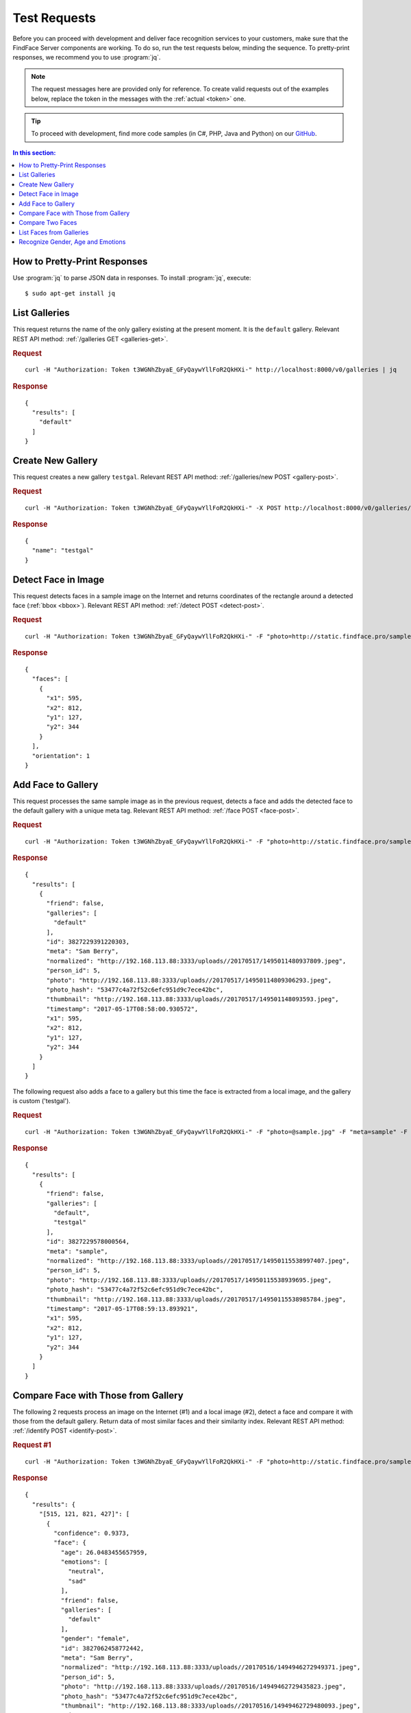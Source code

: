 .. _test:

Test Requests
-----------------------

Before you can proceed with development and deliver face recognition services to your customers, make sure that the FindFace Server components are working. To do so, run the test requests below, minding the sequence. To pretty-print responses, we recommend you to use :program:`jq`.

.. note::
      The request messages here are provided only for reference. To create valid requests out of the examples below, replace the token in the messages with the :ref:`actual <token>` one.

.. tip::
     To proceed with development, find more code samples (in C#, PHP, Java and Python) on our `GitHub <https://github.com/NTech-Lab/ffserver-examples>`_.

.. contents:: In this section:

How to Pretty-Print Responses
^^^^^^^^^^^^^^^^^^^^^^^^^^^^^^^^^^

Use :program:`jq` to parse JSON data in responses. To install :program:`jq`, execute:
::

 $ sudo apt-get install jq


List Galleries
^^^^^^^^^^^^^^^^^^^^^^^^^^^^

This request returns the name of the only gallery existing at the present moment. It is the ``default`` gallery. Relevant REST API method: :ref:`/galleries GET <galleries-get>`.

.. rubric:: Request

::

 curl -H "Authorization: Token t3WGNhZbyaE_GFyQaywYllFoR2QkHXi-" http://localhost:8000/v0/galleries | jq


.. rubric:: Response

::
 
  {
    "results": [
      "default"
    ]
  }



Create New Gallery
^^^^^^^^^^^^^^^^^^^^^^^^^^^

This request creates a new gallery ``testgal``. Relevant REST API method: :ref:`/galleries/new POST <gallery-post>`.

.. rubric:: Request

::

    curl -H "Authorization: Token t3WGNhZbyaE_GFyQaywYllFoR2QkHXi-" -X POST http://localhost:8000/v0/galleries/testgal | jq

.. rubric:: Response

::

  {
    "name": "testgal"
  }     

Detect Face in Image
^^^^^^^^^^^^^^^^^^^^^^^^^^^^^^^^

This request detects faces in a sample image on the Internet and returns coordinates of the rectangle around a detected face (:ref:`bbox <bbox>`). Relevant REST API method: :ref:`/detect POST <detect-post>`.

.. rubric:: Request

::

   curl -H "Authorization: Token t3WGNhZbyaE_GFyQaywYllFoR2QkHXi-" -F "photo=http://static.findface.pro/sample.jpg" http://localhost:8000/v0/detect | jq  
   
.. rubric:: Response

::

  {
    "faces": [
      {
        "x1": 595,
        "x2": 812,
        "y1": 127,
        "y2": 344
      }
    ],
    "orientation": 1
  }


Add Face to Gallery
^^^^^^^^^^^^^^^^^^^^^^^^^^^^^^^^^

This request processes the same sample image as in the previous request, detects a face and adds the detected face to the default gallery with a unique meta tag. Relevant REST API method: :ref:`/face POST <face-post>`.

.. rubric:: Request

::

  curl -H "Authorization: Token t3WGNhZbyaE_GFyQaywYllFoR2QkHXi-" -F "photo=http://static.findface.pro/sample.jpg" -F "meta=Sam Berry" http://localhost:8000/v0/face | jq

.. rubric:: Response

::

  {
    "results": [
      {
        "friend": false,
        "galleries": [
          "default"
        ],
        "id": 3827229391220303,
        "meta": "Sam Berry",
        "normalized": "http://192.168.113.88:3333/uploads//20170517/1495011480937809.jpeg",
        "person_id": 5,
        "photo": "http://192.168.113.88:3333/uploads//20170517/14950114809306293.jpeg",
        "photo_hash": "53477c4a72f52c6efc951d9c7ece42bc",
        "thumbnail": "http://192.168.113.88:3333/uploads//20170517/149501148093593.jpeg",
        "timestamp": "2017-05-17T08:58:00.930572",
        "x1": 595,
        "x2": 812,
        "y1": 127,
        "y2": 344
      }
    ]
  }

The following request also adds a face to a gallery but this time the face is extracted from a local image, and the gallery is custom ('testgal').

.. rubric:: Request

::

  curl -H "Authorization: Token t3WGNhZbyaE_GFyQaywYllFoR2QkHXi-" -F "photo=@sample.jpg" -F "meta=sample" -F "galleries=testgal" http://localhost:8000/v0/face | jq

.. rubric:: Response

:: 

  {
    "results": [
      {
        "friend": false,
        "galleries": [
          "default",
          "testgal"
        ],
        "id": 3827229578000564,
        "meta": "sample",
        "normalized": "http://192.168.113.88:3333/uploads//20170517/14950115538997407.jpeg",
        "person_id": 5,
        "photo": "http://192.168.113.88:3333/uploads//20170517/14950115538939695.jpeg",
        "photo_hash": "53477c4a72f52c6efc951d9c7ece42bc",
        "thumbnail": "http://192.168.113.88:3333/uploads//20170517/14950115538985784.jpeg",
        "timestamp": "2017-05-17T08:59:13.893921",
        "x1": 595,
        "x2": 812,
        "y1": 127,
        "y2": 344
      }
    ]
  }
  
Compare Face with Those from Gallery
^^^^^^^^^^^^^^^^^^^^^^^^^^^^^^^^^^^^^^^^^^^^^^^^^

The following 2 requests process an image on the Internet (#1) and a local image (#2), detect a face and compare it with those from the default gallery. Return data of most similar faces and their similarity index. Relevant REST API method: :ref:`/identify POST <identify-post>`.

.. rubric:: Request #1

::

  curl -H "Authorization: Token t3WGNhZbyaE_GFyQaywYllFoR2QkHXi-" -F "photo=http://static.findface.pro/sample2.jpg" http://localhost:8000/v0/identify | jq

.. rubric:: Response

::

  {
    "results": {
      "[515, 121, 821, 427]": [
        {
          "confidence": 0.9373,
          "face": {
            "age": 26.0483455657959,
            "emotions": [
              "neutral",
              "sad"
            ],
            "friend": false,
            "galleries": [
              "default"
            ],
            "gender": "female",
            "id": 3827062458772442,
            "meta": "Sam Berry",
            "normalized": "http://192.168.113.88:3333/uploads//20170516/1494946272949371.jpeg",
            "person_id": 5,
            "photo": "http://192.168.113.88:3333/uploads//20170516/14949462729435823.jpeg",
            "photo_hash": "53477c4a72f52c6efc951d9c7ece42bc",
            "thumbnail": "http://192.168.113.88:3333/uploads//20170516/14949462729480093.jpeg",
            "timestamp": "2017-05-16T14:51:12.943000",
            "x1": 595,
            "x2": 812,
            "y1": 127,
            "y2": 344
          }
        }
      ]
    }
  }

.. rubric:: Request #2

::

  curl -H "Authorization: Token t3WGNhZbyaE_GFyQaywYllFoR2QkHXi-" -F "photo=@Pictures/sample.jpg" http://localhost:8000/v0/identify | jq

.. rubric:: Response

::

  {
    "results": {
      "[595, 127, 812, 344]": [
        {
          "confidence": 0.9999,
          "face": {
            "age": 26.0483455657959,
            "emotions": [
              "neutral",
              "sad"
            ],
            "friend": false,
            "galleries": [
              "default"
            ],
            "gender": "female",
            "id": 3827062458772442,
            "meta": "Sam Berry",
            "normalized": "http://192.168.113.88:3333/uploads//20170516/1494946272949371.jpeg",
            "person_id": 5,
            "photo": "http://192.168.113.88:3333/uploads//20170516/14949462729435823.jpeg",
            "photo_hash": "53477c4a72f52c6efc951d9c7ece42bc",
            "thumbnail": "http://192.168.113.88:3333/uploads//20170516/14949462729480093.jpeg",
            "timestamp": "2017-05-16T14:51:12.943000",
            "x1": 595,
            "x2": 812,
            "y1": 127,
            "y2": 344
          }
        }
      ]
    }
  }
  
Compare Two Faces
^^^^^^^^^^^^^^^^^^^^^^^^^^^

This request compares a face in a local image and that on the Internet. Relevant REST API method: :ref:`/verify POST <verify-post>`.

.. rubric:: Request

::

  curl -H "Authorization: Token t3WGNhZbyaE_GFyQaywYllFoR2QkHXi-" -F "photo1=@Pictures/sample.jpg" -F "photo2=http://static.findface.pro/sample2.jpg" http://localhost:8000/v0/verify | jq

.. rubric:: Response

::

  {
    "results": [
      {
        "bbox1": {
          "x1": 595,
          "x2": 812,
          "y1": 127,
          "y2": 344
        },
        "bbox2": {
          "x1": 515,
          "x2": 821,
          "y1": 121,
          "y2": 427
        },
        "confidence": 0.9373794198036194,
        "verified": true
      }
    ],
    "verified": true
  }
  
List Faces from Galleries
^^^^^^^^^^^^^^^^^^^^^^^^^^^^^^^^^^^^^^

The following requests return the list of all faces stored in galleries, both default and custom (#1), and only custom (#2). Relevant REST API method: :ref:`/faces GET <faces-get>`.

.. rubric:: Request #1

::

  curl -H "Authorization: Token t3WGNhZbyaE_GFyQaywYllFoR2QkHXi-" http://localhost:8000/v0/faces | jq

.. rubric:: Response

::

  {
    "next_page": "/v0/faces?max_id=3827058103081960",
    "prev_page": null,
    "results": [
      {
        "friend": false,
        "galleries": [
          "default",
          "testgal"
        ],
        "id": 3827229578000564,
        "meta": "sample",
        "normalized": "http://192.168.113.88:3333/uploads//20170517/14950115538997407.jpeg",
        "person_id": 5,
        "photo": "http://192.168.113.88:3333/uploads//20170517/14950115538939695.jpeg",
        "photo_hash": "53477c4a72f52c6efc951d9c7ece42bc",
        "thumbnail": "http://192.168.113.88:3333/uploads//20170517/14950115538985784.jpeg",
        "timestamp": "2017-05-17T08:59:13.893000",
        "x1": 595,
        "x2": 812,
        "y1": 127,
        "y2": 344
      },
      {
        "friend": false,
        "galleries": [
          "default"
        ],
        "id": 3827229391220303,
        "meta": "Sam Berry",
        "normalized": "http://192.168.113.88:3333/uploads//20170517/1495011480937809.jpeg",
        "person_id": 5,
        "photo": "http://192.168.113.88:3333/uploads//20170517/14950114809306293.jpeg",
        "photo_hash": "53477c4a72f52c6efc951d9c7ece42bc",
        "thumbnail": "http://192.168.113.88:3333/uploads//20170517/149501148093593.jpeg",
        "timestamp": "2017-05-17T08:58:00.930000",
        "x1": 595,
        "x2": 812,
        "y1": 127,
        "y2": 344
      },
      {
        "age": 26.0483455657959,
        "emotions": [
          "neutral",
          "sad"
        ],
        "friend": false,
        "galleries": [
          "default"
        ],
        "gender": "female",
        "id": 3827227793957831,
        "meta": "Sam Berry",
        "normalized": "http://192.168.113.88:3333/uploads//20170517/14950108570078573.jpeg",
        "person_id": 5,
        "photo": "http://192.168.113.88:3333/uploads//20170517/14950108570022256.jpeg",
        "photo_hash": "53477c4a72f52c6efc951d9c7ece42bc",
        "thumbnail": "http://192.168.113.88:3333/uploads//20170517/14950108570066717.jpeg",
        "timestamp": "2017-05-17T08:47:37.002000",
        "x1": 595,
        "x2": 812,
        "y1": 127,
        "y2": 344
      }
    ]
  }



.. rubric:: Request #2

::

  curl -H "Authorization: Token t3WGNhZbyaE_GFyQaywYllFoR2QkHXi-" http://localhost:8000/v0/faces/gallery/testgal | jq

.. rubric:: Response

::

  {
    "next_page": "/v0/faces/gallery/testgal?max_id=3827059994026334",
    "prev_page": null,
    "results": [
      {
        "friend": false,
        "galleries": [
          "default",
          "testgal"
        ],
        "id": 3827229578000564,
        "meta": "sample",
        "normalized": "http://192.168.113.88:3333/uploads//20170517/14950115538997407.jpeg",
        "person_id": 5,
        "photo": "http://192.168.113.88:3333/uploads//20170517/14950115538939695.jpeg",
        "photo_hash": "53477c4a72f52c6efc951d9c7ece42bc",
        "thumbnail": "http://192.168.113.88:3333/uploads//20170517/14950115538985784.jpeg",
        "timestamp": "2017-05-17T08:59:13.893000",
        "x1": 595,
        "x2": 812,
        "y1": 127,
        "y2": 344
      },
     {
        "galleries": [
          "default",
          "testgal"
        ],
        "id": 3827059994026334,
        "meta": "sample",
        "normalized": "http://127.0.0.1:3333/uploads//20170516/14949453101653092.jpeg",
        "photo": "http://127.0.0.1:3333/uploads//20170516/14949453101581762.jpeg",
        "photo_hash": "53477c4a72f52c6efc951d9c7ece42bc",
        "thumbnail": "http://127.0.0.1:3333/uploads//20170516/14949453101640306.jpeg",
        "timestamp": "2017-05-16T14:35:10.158000",
        "x1": 595,
        "x2": 812,
        "y1": 127,
        "y2": 344
      }
    ]
  }
  
Recognize Gender, Age and Emotions
^^^^^^^^^^^^^^^^^^^^^^^^^^^^^^^^^^^^^^^^^^^^

This request detects faces in a sample image on the internet and returns coordinates of the rectangle around a detected face (bbox) along with gender, age and emotions information. Relevant REST API method: :ref:`/detect POST <detect-post>`. API version: v1.

.. note::
     First, you need to :ref:`configure <gae>` gender, age and emotions recognition.

.. rubric:: Request

::

  curl -H "Authorization: Token t3WGNhZbyaE_GFyQaywYllFoR2QkHXi-" -F 'photo=https://static.findface.pro/sample2.jpg' -F 'gender=true' -F 'emotions=true' -F 'age=true' http://localhost:8000/v1/detect | jq

.. rubric:: Response

::

  {
    "faces": [
      {
        "age": 29.057680130004883,
        "emotions": [
          "neutral",
          "happy"
        ],
        "gender": "female",
        "x1": 515,
        "x2": 821,
        "y1": 121,
        "y2": 427
      }
    ],
    "orientation": 1
  }


